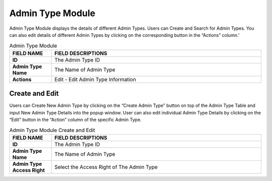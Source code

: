 ************
Admin Type Module 
************
Admin Type Module displays the details of different Admin Types. Users can Create and Search for Admin Types. You can also edit details of different Admin Types by clicking on the corresponding button in the “Actions” column.'

|admintype|

.. list-table:: Admin Type Module
    :widths: 10 50
    :header-rows: 1
    :stub-columns: 1

    * - FIELD NAME
      - FIELD DESCRIPTIONS
    * - ID
      - The Admin Type ID
    * - Admin Type Name
      - The Name of Admin Type
    * - Actions
      - Edit - Edit Admin Type Information
      
      
Create and Edit
==================
Users can Create New Admin Type by clicking on the “Create Admin Type” button on top of the Admin Type Table and input New Admin Type Details into the popup window.
User can also edit individual Admin Type Details by clicking on the “Edit” button in the “Action” column of the specific Admin Type.

|admintype_buttons|
|admintype_create|

.. list-table:: Admin Type Module Create and Edit
    :widths: 10 50
    :header-rows: 1
    :stub-columns: 1

    * - FIELD NAME
      - FIELD DESCRIPTIONS
    * - ID
      - The Admin Type ID
    * - Admin Type Name
      - The Name of Admin Type
    * - Admin Type Access Right
      - Select the Access Right of The Admin Type


.. |admintype| image:: admintype.JPG
.. |admintype_buttons| image:: admintype_buttons.JPG
.. |admintype_create| image:: admintype_create.JPG
